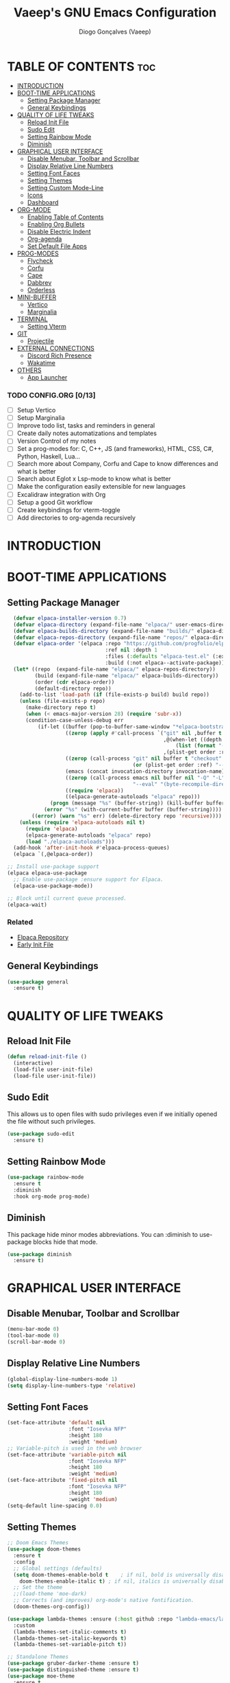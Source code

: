 #+TITLE: Vaeep's GNU Emacs Configuration
#+AUTHOR: Diogo Gonçalves (Vaeep)
#+DESCRIPTION: Vaeep's personal Emacs configuration.
#+STARTUP: showeverything
#+OPTION: toc:2

* TABLE OF CONTENTS :toc:
- [[#introduction][INTRODUCTION]]
- [[#boot-time-applications][BOOT-TIME APPLICATIONS]]
  - [[#setting-package-manager][Setting Package Manager]]
  - [[#general-keybindings][General Keybindings]]
- [[#quality-of-life-tweaks][QUALITY OF LIFE TWEAKS]]
  - [[#reload-init-file][Reload Init File]]
  - [[#sudo-edit][Sudo Edit]]
  - [[#setting-rainbow-mode][Setting Rainbow Mode]]
  - [[#diminish][Diminish]]
- [[#graphical-user-interface][GRAPHICAL USER INTERFACE]]
  - [[#disable-menubar-toolbar-and-scrollbar][Disable Menubar, Toolbar and Scrollbar]]
  - [[#display-relative-line-numbers][Display Relative Line Numbers]]
  - [[#setting-font-faces][Setting Font Faces]]
  - [[#setting-themes][Setting Themes]]
  - [[#setting-custom-mode-line][Setting Custom Mode-Line]]
  - [[#icons][Icons]]
  - [[#dashboard][Dashboard]]
- [[#org-mode][ORG-MODE]]
  - [[#enabling-table-of-contents][Enabling Table of Contents]]
  - [[#enabling-org-bullets][Enabling Org Bullets]]
  - [[#disable-electric-indent][Disable Electric Indent]]
  - [[#org-agenda][Org-agenda]]
  - [[#set-default-file-apps][Set Default File Apps]]
- [[#prog-modes][PROG-MODES]]
  - [[#flycheck][Flycheck]]
  - [[#corfu][Corfu]]
  - [[#cape][Cape]]
  - [[#dabbrev][Dabbrev]]
  - [[#orderless][Orderless]]
- [[#mini-buffer][MINI-BUFFER]]
  - [[#vertico][Vertico]]
  - [[#marginalia][Marginalia]]
- [[#terminal][TERMINAL]]
  - [[#setting-vterm][Setting Vterm]]
- [[#git][GIT]]
  - [[#projectile][Projectile]]
- [[#external-connections][EXTERNAL CONNECTIONS]]
  - [[#discord-rich-presence][Discord Rich Presence]]
  - [[#wakatime][Wakatime]]
- [[#others][OTHERS]]
  - [[#app-launcher][App Launcher]]

*** TODO CONFIG.ORG [0/13]
- [ ] Setup Vertico
- [ ] Setup Marginalia
- [ ] Improve todo list, tasks and reminders in general
- [ ] Create daily notes automatizations and templates
- [ ] Version Control of my notes
- [ ] Set a prog-modes for: C, C++, JS (and frameworks), HTML, CSS, C#, Python, Haskell, Lua...
- [ ] Search more about Company, Corfu and Cape to know differences and what is better
- [ ] Search about Eglot x Lsp-mode to know what is better
- [ ] Make the configuration easily extensible for new languages
- [ ] Excalidraw integration with Org
- [ ] Setup a good Git workflow
- [ ] Create keybindings for vterm-toggle
- [ ] Add directories to org-agenda recursively
* INTRODUCTION
* BOOT-TIME APPLICATIONS
** Setting Package Manager
#+BEGIN_SRC emacs-lisp
    (defvar elpaca-installer-version 0.7)
    (defvar elpaca-directory (expand-file-name "elpaca/" user-emacs-directory))
    (defvar elpaca-builds-directory (expand-file-name "builds/" elpaca-directory))
    (defvar elpaca-repos-directory (expand-file-name "repos/" elpaca-directory))
    (defvar elpaca-order '(elpaca :repo "https://github.com/progfolio/elpaca.git"
                                  :ref nil :depth 1
                                  :files (:defaults "elpaca-test.el" (:exclude "extensions"))
                                  :build (:not elpaca--activate-package)))
    (let* ((repo  (expand-file-name "elpaca/" elpaca-repos-directory))
           (build (expand-file-name "elpaca/" elpaca-builds-directory))
           (order (cdr elpaca-order))
           (default-directory repo))
      (add-to-list 'load-path (if (file-exists-p build) build repo))
      (unless (file-exists-p repo)
        (make-directory repo t)
        (when (< emacs-major-version 28) (require 'subr-x))
        (condition-case-unless-debug err
            (if-let ((buffer (pop-to-buffer-same-window "*elpaca-bootstrap*"))
                     ((zerop (apply #'call-process `("git" nil ,buffer t "clone"
                                                     ,@(when-let ((depth (plist-get order :depth)))
                                                         (list (format "--depth=%d" depth) "--no-single-branch"))
                                                     ,(plist-get order :repo) ,repo))))
                     ((zerop (call-process "git" nil buffer t "checkout"
                                           (or (plist-get order :ref) "--"))))
                     (emacs (concat invocation-directory invocation-name))
                     ((zerop (call-process emacs nil buffer nil "-Q" "-L" "." "--batch"
                                           "--eval" "(byte-recompile-directory \".\" 0 'force)")))
                     ((require 'elpaca))
                     ((elpaca-generate-autoloads "elpaca" repo)))
                (progn (message "%s" (buffer-string)) (kill-buffer buffer))
              (error "%s" (with-current-buffer buffer (buffer-string))))
          ((error) (warn "%s" err) (delete-directory repo 'recursive))))
      (unless (require 'elpaca-autoloads nil t)
        (require 'elpaca)
        (elpaca-generate-autoloads "elpaca" repo)
        (load "./elpaca-autoloads")))
    (add-hook 'after-init-hook #'elpaca-process-queues)
    (elpaca `(,@elpaca-order))

  ;; Install use-package support
  (elpaca elpaca-use-package
    ;; Enable use-package :ensure support for Elpaca.
    (elpaca-use-package-mode))

  ;; Block until current queue processed.
  (elpaca-wait)
#+END_SRC

*** Related
- [[https://github.com/progfolio/elpaca?tab=readme-ov-file#fn.2][Elpaca Repository]]
- [[https://www.gnu.org/software/emacs/manual/html_node/emacs/Early-Init-File.html][Early Init File]]
** General Keybindings
#+BEGIN_SRC emacs-lisp
  (use-package general
    :ensure t)
#+END_SRC

#+RESULTS:

* QUALITY OF LIFE TWEAKS
** Reload Init File
#+BEGIN_SRC emacs-lisp
  (defun reload-init-file ()
    (interactive)
    (load-file user-init-file)
    (load-file user-init-file))
#+END_SRC

#+RESULTS:
: reload-init-file
** Sudo Edit
This allows us to open files with sudo privileges even if we initially opened the file without such privileges.
#+BEGIN_SRC emacs-lisp
  (use-package sudo-edit 
    :ensure t)
#+END_SRC

#+RESULTS:
** Setting Rainbow Mode

#+BEGIN_SRC emacs-lisp
  (use-package rainbow-mode
    :ensure t
    :diminish
    :hook org-mode prog-mode)
#+END_SRC

#+RESULTS:
** Diminish
This package hide minor modes abbreviations. You can :diminish to use-package blocks hide that mode.
#+BEGIN_SRC emacs-lisp
  (use-package diminish
    :ensure t)
#+END_SRC

#+RESULTS:

* GRAPHICAL USER INTERFACE
** Disable Menubar, Toolbar and Scrollbar
#+BEGIN_SRC emacs-lisp
  (menu-bar-mode 0)
  (tool-bar-mode 0)
  (scroll-bar-mode 0)
#+END_SRC

#+RESULTS:
** Display Relative Line Numbers
#+BEGIN_SRC emacs-lisp
  (global-display-line-numbers-mode 1)
  (setq display-line-numbers-type 'relative)
#+END_SRC

#+RESULTS:
: relative

** Setting Font Faces
#+BEGIN_SRC emacs-lisp
  (set-face-attribute 'default nil
                      :font "Iosevka NFP"
                      :height 180
                      :weight 'medium)
  ;; Variable-pitch is used in the web browser
  (set-face-attribute 'variable-pitch nil
                      :font "Iosevka NFP"
                      :height 180
                      :weight 'medium)
  (set-face-attribute 'fixed-pitch nil
                      :font "Iosevka NFP"
                      :height 180
                      :weight 'medium)
  (setq-default line-spacing 0.0)
#+END_SRC

#+RESULTS:
: 0.0
** Setting Themes
#+BEGIN_SRC emacs-lisp
  ;; Doom Emacs Themes
  (use-package doom-themes
    :ensure t
    :config
    ;; Global settings (defaults)
    (setq doom-themes-enable-bold t    ; if nil, bold is universally disabled
	  doom-themes-enable-italic t) ; if nil, italics is universally disabled
    ;; Set the theme
    ;;(load-theme 'moe-dark)
    ;; Corrects (and improves) org-mode's native fontification.
    (doom-themes-org-config))

  (use-package lambda-themes :ensure (:host github :repo "lambda-emacs/lambda-themes")
    :custom
    (lambda-themes-set-italic-comments t)
    (lambda-themes-set-italic-keywords t)
    (lambda-themes-set-variable-pitch t)) 

  ;; Standalone Themes
  (use-package gruber-darker-theme :ensure t)
  (use-package distinguished-theme :ensure t)
  (use-package moe-theme
    :ensure t
    :init (load-theme 'moe-dark))
#+END_SRC

#+RESULTS:
: t

*** Favorite Themes
**** Light
- doom-earl-grey
- doom-plain
**** Dark
- doom-wilmersdorf
- doom-pine
- doom-sourcerer
- doom-Iosevkm
- doom-miramare
- doom-henna
*** Related
[[https://arxiv.org/pdf/2008.06030.pdf][On The Design of Text Editors - Nicolas P. Rougier]]
** Setting Custom Mode-Line
#+BEGIN_SRC emacs-lisp
  (use-package lambda-line 
    :ensure (:host github :repo "lambda-emacs/lambda-line")
    :custom
      (lambda-line-position 'bottom) ;; Set position of status-line 
      (lambda-line-abbrev t) ;; abbreviate major modes
      (lambda-line-hspace "  ")  ;; add some cushion
      (lambda-line-prefix t) ;; use a prefix symbol
      (lambda-line-prefix-padding nil) ;; no extra space for prefix 
      (lambda-line-status-invert nil)  ;; no invert colors
      (lambda-line-gui-ro-symbol  " ⨂") ;; symbols
      (lambda-line-gui-mod-symbol " ⬤") 
      (lambda-line-gui-rw-symbol  " ◯") 
      (lambda-line-space-top +.0)  ;; padding on top and bottom of line
      (lambda-line-space-bottom -.0)
      (lambda-line-symbol-position 0) ;; adjust the vertical placement of symbol
      :config
      ;; DISABLED
      ;; (lambda-line-mode) 
      ;; set divider line in footer
      (when (eq lambda-line-position 'top)
        (setq-default mode-line-format (list "%_"))
        (setq mode-line-format (list "%_"))))

  (use-package doom-modeline
    :ensure t
    :init
    (setq doom-modeline-height 40)
    (setq doom-modeline-project-detection 'auto)
    (setq doom-modeline-icon t)
    (setq doom-modeline-buffer-file-name-style 'auto)
    (setq doom-modeline-major-mode-color-icon t)
    (setq doom-modeline-lsp-icon t)
    (setq doom-modeline-buffer-modification-icon t)
    (setq doom-modeline-minor-modes nil)
    (setq doom-modeline-env-version t))
    ;; DISABLED
    ;;(doom-modeline-mode 1))
 #+END_SRC

#+RESULTS:
*** Related
- [[https://github.com/progfolio/elpaca/blob/master/doc/manual.md#use-package-integration][Elpaca Install Packages from Repositories]]
** Icons
#+BEGIN_SRC emacs-lisp
  (use-package all-the-icons
    :ensure t
    :diminish
    :if (display-graphic-p))

  (use-package all-the-icons-dired
    :ensure t
    :diminish)
  (add-hook 'dired-mode-hook 'all-the-icons-dired-mode)

  (use-package nerd-icons
    :ensure t)
#+END_SRC

#+RESULTS:
** Dashboard
#+BEGIN_SRC emacs-lisp
  (use-package dashboard
    :ensure t
    :init
    (setq initial-buffer-choice 'dashboard-open)
    (setq dashboard-set-heading-icons t)
    (setq dashboard-set-file-icons t)
    (setq dashboard-center-content t)
    (setq dashboard-items '((recents . 3)
                            (agenda . 5)
                            (bookmarks . 3)
                            (projects . 3)))
    :config
    (dashboard-setup-startup-hook))
#+END_SRC

#+RESULTS:

* ORG-MODE
** Enabling Table of Contents
#+BEGIN_SRC emacs-lisp
  (use-package toc-org
    :ensure t
    :commands toc-org-enable
    :init (add-hook 'org-mode-hook 'toc-org-enable))
#+END_SRC

#+RESULTS:
** Enabling Org Bullets
#+BEGIN_SRC emacs-lisp
  (add-hook 'org-mode-hook (lambda () (org-indent-mode 1)))
  (use-package org-bullets :ensure t)
  (add-hook 'org-mode-hook (lambda () (org-bullets-mode 1))) 
#+END_SRC

#+RESULTS:
| (lambda nil (org-indent-mode 1)) | org-indent-mode | toc-org-enable | rainbow-mode | (lambda nil (org-bullets-mode 1)) | t | #[0 \300\301\302\303\304$\207 [add-hook change-major-mode-hook org-fold-show-all append local] 5] | #[0 \300\301\302\303\304$\207 [add-hook change-major-mode-hook org-babel-show-result-all append local] 5] | org-babel-result-hide-spec | org-babel-hide-all-hashes |
** Disable Electric Indent
#+BEGIN_SRC emacs-lisp
  (electric-indent-mode -1)
  (setq org-edit-src-content-indentation 2)
#+END_SRC

#+RESULTS:
: 2
** Org-agenda
#+begin_src emacs-lisp
  ;; Need to add all subdirectories from ~/notes/ in order to work properly with org-agenda
  (setq org-agenda-files '("~/notes/"
                           "~/notes/f2024/"
                           "~/.emacs.d/config.org"))
  (setq org-agenda-span 14)
#+end_src

#+RESULTS:
: 10
** Set Default File Apps
#+begin_src emacs-lisp
  (add-to-list 'org-file-apps '("\\.pdf" . "zathura %s"))
#+end_src

#+RESULTS:
: ((.pdf' . zathura %s) (\.pdf . zathura %s) (auto-mode . emacs) (directory . emacs) (\.mm\' . default) (\.x?html?\' . default) (\.pdf\' . default))
* PROG-MODES
A modern on-the-fly syntax checking extension.
** Flycheck
#+BEGIN_SRC emacs-lisp
  (use-package flycheck
    :ensure t
    :defer t
    :diminish
    :init 
    (global-flycheck-mode))
#+END_SRC

#+RESULTS:
*** Related
- [[https://www.flycheck.org/en/latest/index.html][FlyCheck]]
** Corfu
#+BEGIN_SRC emacs-lisp
  (use-package corfu
    :ensure t
    :after orderless
    :custom
    (corfu-cycle t)
    (corfu-auto t)
    (corfu-auto-prefix 2)
    (corfu-auto-delay 0.0)
    (corfu-quit-at-boundary 'separator)
    (corfu-echo-documentation 0.25)
    (corfu-preselect 'prompt)
    (corfu-scroll-margin 5)
    :bind (:map corfu-map
                ("M-SPC" . corfu-insert-separator))
    :init
    (global-corfu-mode)
    (corfu-history-mode))
#+END_SRC

#+RESULTS:

*** Related
These two, and of course, the Corfu repo on GitHub presents the mains reasons for me to choose Corfu instead of Company.
- [[https://youtu.be/Vx0bSKF4y78?si=QsQ6stSSHj8515db][Code Completion In Emacs - Everything You Need To Know]]
- [[https://takeonrules.com/2022/01/17/switching-from-company-to-corfu-for-emacs-completion/][Switching from Company to Corfu]]
** Cape
Provides more completion backends for Corfu.
#+BEGIN_SRC emacs-lisp
  (use-package cape
    :ensure t
    :init
    (add-to-list 'completion-at-point-functions #'cape-file)  
    (add-to-list 'completion-at-point-functions #'cape-dabbrev)
    ;;(add-to-list 'completion-at-point-functions #'cape-elisp-block)
    ;;(add-to-list 'completion-at-point-functions #'cape-history)
    ;;(add-to-list 'completion-at-point-functions #'cape-keyword)
    ;;(add-to-list 'completion-at-point-functions #'cape-tex)
    ;;(add-to-list 'completion-at-point-functions #'cape-sgml)
    ;;(add-to-list 'completion-at-point-functions #'cape-rfc1345)
    ;;(add-to-list 'completion-at-point-functions #'cape-abbrev)
    ;;(add-to-list 'completion-at-point-functions #'cape-dict)
    ;;(add-to-list 'completion-at-point-functions #'cape-elisp-symbol)
    ;;(add-to-list 'completion-at-point-functions #'cape-line)  
)
#+END_SRC

#+RESULTS:

** Dabbrev
#+BEGIN_SRC emacs-lisp
  (use-package dabbrev
    :ensure t
    :bind(("M-/" . dabbrev-completion)
          ("C-M-/" . dabbrev-expand))
    :config
    (add-to-list 'dabbrev-ignored-buffer-regexps "\\` ")
    ;; Since 29.1, use `dabbrev-ignored-buffer-regexps' on older.
    (add-to-list 'dabbrev-ignored-buffer-modes 'doc-view-mode)
    (add-to-list 'dabbrev-ignored-buffer-modes 'pdf-view-mode))
#+END_SRC

#+RESULTS:
** Orderless
#+BEGIN_SRC emacs-lisp
  (use-package orderless
    :ensure t
    :init
    (setq completion-styles '(orderless basic)
        completion-category-defaults nil
        completion-category-overrides '((file (styles partial-completion)))))
#+END_SRC

#+RESULTS:

* MINI-BUFFER
** Vertico
#+BEGIN_SRC emacs-lisp
  (use-package vertico
    :ensure t
    :init 
    (vertico-mode)
    (setq vertico-scroll-margin 3))

  ;; Persist history over Emacs restarts. Vertico sorts by history position.
  (use-package savehist
    :init
    (savehist-mode))

  ;; A few more useful configurations...
  (use-package emacs
    :init
    ;; Add prompt indicator to `completing-read-multiple'.
    ;; We display [CRM<separator>], e.g., [CRM,] if the separator is a comma.
    (defun crm-indicator (args)
      (cons (format "[CRM%s] %s"
                    (replace-regexp-in-string
                     "\\`\\[.*?]\\*\\|\\[.*?]\\*\\'" ""
                     crm-separator)
                    (car args))
            (cdr args)))
    (advice-add #'completing-read-multiple :filter-args #'crm-indicator)

    ;; Do not allow the cursor in the minibuffer prompt
    (setq minibuffer-prompt-properties
          '(read-only t cursor-intangible t face minibuffer-prompt))
    (add-hook 'minibuffer-setup-hook #'cursor-intangible-mode)

    ;; Support opening new minibuffers from inside existing minibuffers.
    (setq enable-recursive-minibuffers t)

    ;; Emacs 28 and newer: Hide commands in M-x which do not work in the current
    ;; mode.  Vertico commands are hidden in normal buffers. This setting is
    ;; useful beyond Vertico.
    (setq read-extended-command-predicate #'command-completion-default-include-p))
 #+END_SRC

#+RESULTS:
** Marginalia
#+begin_src emacs-lisp
  (use-package marginalia
    :ensure t
    :init
    (marginalia-mode))

  (use-package nerd-icons-completion
    :ensure t
    :after marginalia
    :config
    (nerd-icons-completion-mode)
    (add-hook 'marginalia-mode-hook #'nerd-icons-completion-marginalia-setup))
#+end_src

#+RESULTS:

* TERMINAL
** Setting Vterm
#+BEGIN_SRC emacs-lisp
  (use-package vterm
    :ensure t
    :config
    (setq shell-file-name "/bin/sh"
          vterm-max-scrollback 5000))
#+END_SRC

#+RESULTS:

Also setting vterm-toggle so I can open easily to execute minor tasks inside of it without leaving the current buffer.
#+BEGIN_SRC emacs-lisp
  (use-package vterm-toggle
    :ensure t  
    :after vterm
    :config
    (setq vterm-toggle-fullscreen-p nil)
    (add-to-list 'display-buffer-alist
             '((lambda (buffer-or-name _)
                   (let ((buffer (get-buffer buffer-or-name)))
                     (with-current-buffer buffer
                       (or (equal major-mode 'vterm-mode)
                           (string-prefix-p vterm-buffer-name (buffer-name buffer))))))
                (display-buffer-reuse-window display-buffer-at-bottom)
                ;;(display-buffer-reuse-window display-buffer-in-direction)
                ;;display-buffer-in-direction/direction/dedicated is added in emacs27
                ;;(direction . bottom)
                ;;(dedicated . t) ;dedicated is supported in emacs27
                (reusable-frames . visible)
                (window-height . 0.3))))
#+END_SRC

#+RESULTS:
* GIT
** Projectile
Helps interacting with projects (any versioned directory) inside Emacs.
#+BEGIN_SRC emacs-lisp
  (use-package projectile
    :ensure t
    :config
    (projectile-mode 1))
#+END_SRC

#+RESULTS:

* EXTERNAL CONNECTIONS
** Discord Rich Presence
#+BEGIN_SRC emacs-lisp
  (use-package elcord
    :ensure t
    :config
    (elcord-mode))
#+END_SRC

#+RESULTS:

** Wakatime
#+BEGIN_SRC emacs-lisp
  (use-package wakatime-mode
    :ensure t
    :diminish
    :config
    (global-wakatime-mode))
#+END_SRC

#+RESULTS:
* OTHERS
** App Launcher
#+BEGIN_SRC emacs-lisp
  ;; DISABLED
  ;; (use-package app-launcher :ensure (app-launcher :host github :repo "SebastianWae/app-launcher"))
#+END_SRC

#+RESULTS:
